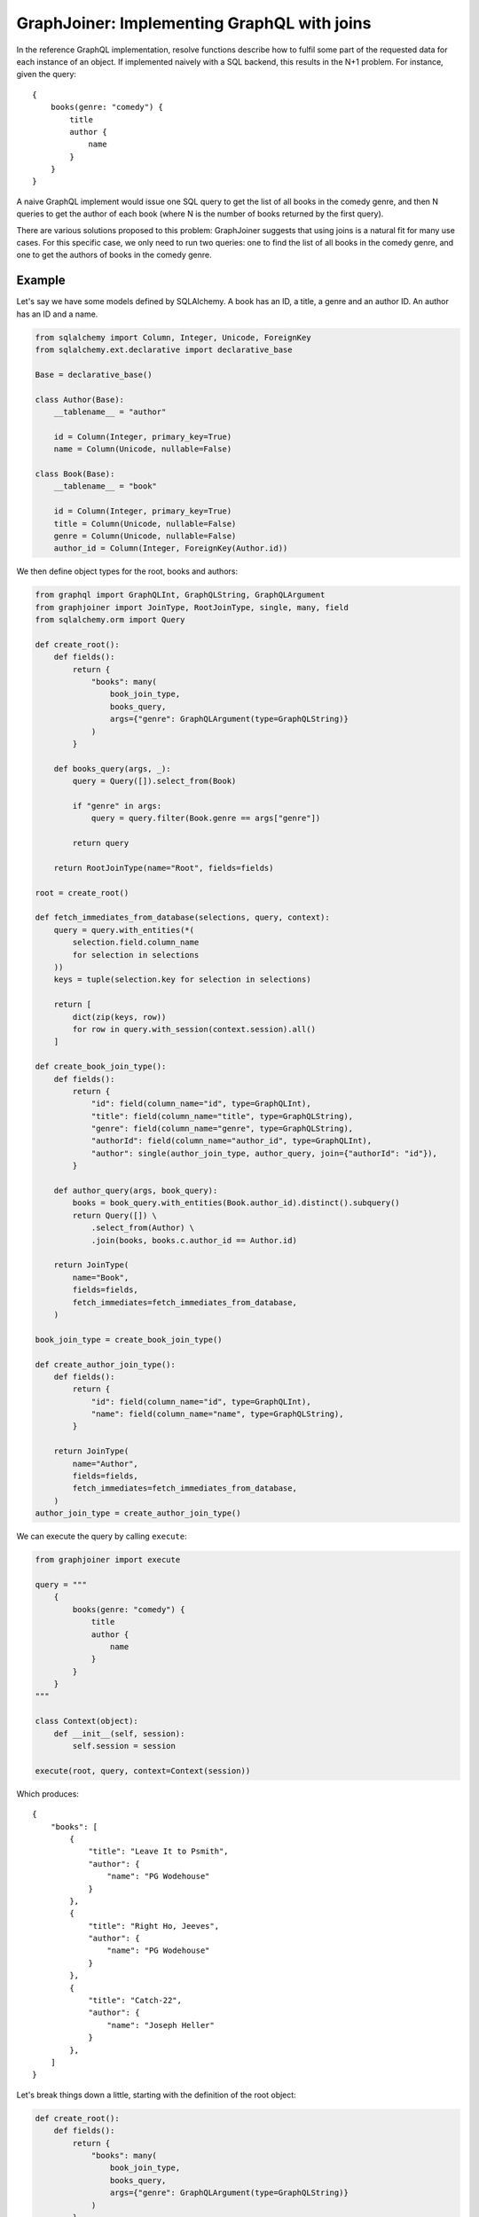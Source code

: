 GraphJoiner: Implementing GraphQL with joins
============================================

In the reference GraphQL implementation, resolve functions describe how to
fulfil some part of the requested data for each instance of an object.
If implemented naively with a SQL backend, this results in the N+1 problem.
For instance, given the query:

::

    {
        books(genre: "comedy") {
            title
            author {
                name
            }
        }
    }

A naive GraphQL implement would issue one SQL query to get the list of all
books in the comedy genre, and then N queries to get the author of each book
(where N is the number of books returned by the first query).

There are various solutions proposed to this problem: GraphJoiner suggests that
using joins is a natural fit for many use cases. For this specific case, we only
need to run two queries: one to find the list of all books in the comedy genre,
and one to get the authors of books in the comedy genre.

Example
-------

Let's say we have some models defined by SQLAlchemy. A book has an ID, a title,
a genre and an author ID. An author has an ID and a name.

.. code-block:: python

    from sqlalchemy import Column, Integer, Unicode, ForeignKey
    from sqlalchemy.ext.declarative import declarative_base

    Base = declarative_base()

    class Author(Base):
        __tablename__ = "author"

        id = Column(Integer, primary_key=True)
        name = Column(Unicode, nullable=False)

    class Book(Base):
        __tablename__ = "book"

        id = Column(Integer, primary_key=True)
        title = Column(Unicode, nullable=False)
        genre = Column(Unicode, nullable=False)
        author_id = Column(Integer, ForeignKey(Author.id))

We then define object types for the root, books and authors:

.. code-block:: python

    from graphql import GraphQLInt, GraphQLString, GraphQLArgument
    from graphjoiner import JoinType, RootJoinType, single, many, field
    from sqlalchemy.orm import Query

    def create_root():
        def fields():
            return {
                "books": many(
                    book_join_type,
                    books_query,
                    args={"genre": GraphQLArgument(type=GraphQLString)}
                )
            }

        def books_query(args, _):
            query = Query([]).select_from(Book)

            if "genre" in args:
                query = query.filter(Book.genre == args["genre"])

            return query

        return RootJoinType(name="Root", fields=fields)

    root = create_root()

    def fetch_immediates_from_database(selections, query, context):
        query = query.with_entities(*(
            selection.field.column_name
            for selection in selections
        ))
        keys = tuple(selection.key for selection in selections)

        return [
            dict(zip(keys, row))
            for row in query.with_session(context.session).all()
        ]

    def create_book_join_type():
        def fields():
            return {
                "id": field(column_name="id", type=GraphQLInt),
                "title": field(column_name="title", type=GraphQLString),
                "genre": field(column_name="genre", type=GraphQLString),
                "authorId": field(column_name="author_id", type=GraphQLInt),
                "author": single(author_join_type, author_query, join={"authorId": "id"}),
            }

        def author_query(args, book_query):
            books = book_query.with_entities(Book.author_id).distinct().subquery()
            return Query([]) \
                .select_from(Author) \
                .join(books, books.c.author_id == Author.id)

        return JoinType(
            name="Book",
            fields=fields,
            fetch_immediates=fetch_immediates_from_database,
        )

    book_join_type = create_book_join_type()

    def create_author_join_type():
        def fields():
            return {
                "id": field(column_name="id", type=GraphQLInt),
                "name": field(column_name="name", type=GraphQLString),
            }

        return JoinType(
            name="Author",
            fields=fields,
            fetch_immediates=fetch_immediates_from_database,
        )
    author_join_type = create_author_join_type()

We can execute the query by calling ``execute``:

.. code-block:: python

    from graphjoiner import execute

    query = """
        {
            books(genre: "comedy") {
                title
                author {
                    name
                }
            }
        }
    """

    class Context(object):
        def __init__(self, session):
            self.session = session

    execute(root, query, context=Context(session))


Which produces:

::

    {
        "books": [
            {
                "title": "Leave It to Psmith",
                "author": {
                    "name": "PG Wodehouse"
                }
            },
            {
                "title": "Right Ho, Jeeves",
                "author": {
                    "name": "PG Wodehouse"
                }
            },
            {
                "title": "Catch-22",
                "author": {
                    "name": "Joseph Heller"
                }
            },
        ]
    }

Let's break things down a little, starting with the definition of the root object:

.. code-block:: python

    def create_root():
        def fields():
            return {
                "books": many(
                    book_join_type,
                    books_query,
                    args={"genre": GraphQLArgument(type=GraphQLString)}
                )
            }

        def books_query(args, _):
            query = Query([]).select_from(Book)

            if "genre" in args:
                query = query.filter(Book.genre == args["genre"])

            return query

        return RootJoinType(name="Root", fields=fields)

    root = create_root()

For each object type, we need to define its fields.
The root has only one field, ``books``, a one-to-many relationship,
which we define using ``many()``.
The first argument, ``book_join_type``,
is the type we're defining a relationship to.
The second argument to describes how to create a query representing all of those
related books: in this case all books, potentially filtered by a genre argument.

This means we need to define ``book_join_type``:

.. code-block:: python

    def create_book_join_type():
        def fields():
            return {
                "id": field(column_name="id", type=GraphQLInt),
                "title": field(column_name="title", type=GraphQLString),
                "genre": field(column_name="genre", type=GraphQLString),
                "authorId": field(column_name="author_id", type=GraphQLInt),
                "author": single(author_join_type, author_query, join={"authorId": "id"}),
            }

        def author_query(args, book_query):
            books = book_query.with_entities(Book.author_id).distinct().subquery()
            return Query([]) \
                .select_from(Author) \
                .join(books, books.c.author_id == Author.id)

        return JoinType(
            name="Book",
            fields=fields,
            fetch_immediates=fetch_immediates_from_database,
        )

    book_join_type = create_book_join_type()

The ``author`` field is defined as a one-to-one mapping from book to author.
As before, we define a function that generates a query for the requested authors.
We also provide a ``join`` argument to ``single()`` so that GraphJoiner knows
how to join together the results of the author query and the book query:
in this case, the ``authorId`` field on books corresponds to the ``id`` field
on authors.
(If we leave out the ``join`` argument, then GraphJoiner will perform a cross
join i.e. a cartesian product. Since there's always exactly one root instance,
this is fine for relationships defined on the root.)

The remaining fields define a mapping from the GraphQL field to the database
column. This mapping is handled by ``fetch_immediates_from_database``.
The value of ``selections`` in
``fetch_immediates()`` is the selections of fields that aren't defined as relationships
(using ``single`` or ``many``) that were either explicitly requested in the
original GraphQL query, or are required as part of the join.

.. code-block:: python

    def fetch_immediates_from_database(selections, query, context):
        query = query.with_entities(*(
            fields[selection.field_name].column_name
            for selection in selections
        ))
        keys = tuple(selection.key for selection in selections)

        return [
            dict(zip(keys, row))
            for row in query.with_session(context.session).all()
        ]

For completeness, we can tweak the definition of ``author_join_type`` so
we can request the books by an author:

.. code-block:: python

    def create_author_join_type():
        def fields():
            return {
                "id": field(column_name="id", type=GraphQLInt),
                "name": field(column_name="name", type=GraphQLString),
                "author": many(book_join_type, book_query, join={"id": "authorId"}),
            }

        def book_query(args, author_query):
            authors = author_query.with_entities(Author.id).distinct().subquery()
            return Query([]) \
                .select_from(Book) \
                .join(authors, authors.c.id == Book.author_id)

        return JoinType(
            name="Author",
            fields=fields,
            fetch_immediates=fetch_immediates_from_database,
        )

    author_join_type = create_author_join_type()

Installation
------------

::

    pip install graphjoiner

